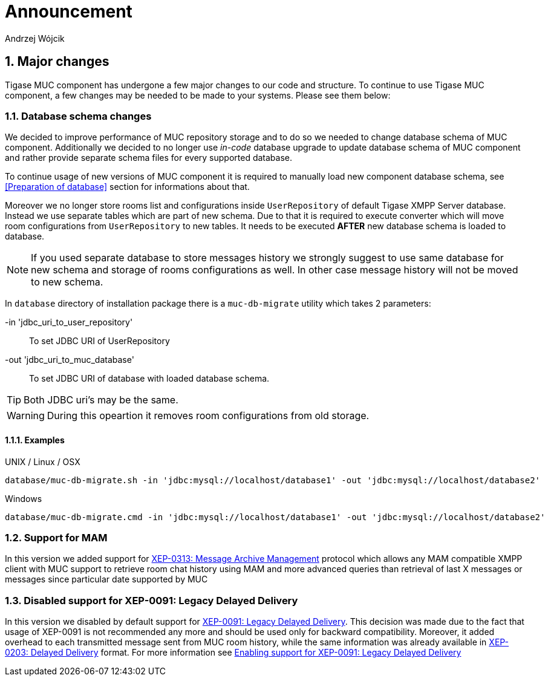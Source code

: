[[mUCAnnouncement]]
= Announcement
:author: Andrzej Wójcik
:version: v2.0 October 2017. Reformatted for v8.0.0.

:toc:
:numbered:
:website: http://tigase.net

== Major changes
Tigase MUC component has undergone a few major changes to our code and structure. To continue to use Tigase MUC component, a few changes may be needed to be made to your systems. Please see them below:

=== Database schema changes
We decided to improve performance of MUC repository storage and to do so we needed to change database schema of MUC component.
Additionally we decided to no longer use _in-code_ database upgrade to update database schema of MUC component and rather provide separate schema files for every supported database.

To continue usage of new versions of MUC component it is required to manually load new component database schema, see <<Preparation of database>> section for informations about that.

Moreover we no longer store rooms list and configurations inside `UserRepository` of default Tigase XMPP Server database. Instead we use separate tables which are part of new schema.
Due to that it is required to execute converter which will move room configurations from `UserRepository` to new tables.
It needs to be executed *AFTER* new database schema is loaded to database.

NOTE: If you used separate database to store messages history we strongly suggest to use same database for new schema and storage of rooms configurations as well. In other case message history will not be moved to new schema.

In `database` directory of installation package there is a `muc-db-migrate` utility which takes 2 parameters:

-in 'jdbc_uri_to_user_repository'::
To set JDBC URI of UserRepository
-out 'jdbc_uri_to_muc_database'::
To set JDBC URI of database with loaded database schema.

TIP: Both JDBC uri's may be the same.

WARNING: During this opeartion it removes room configurations from old storage.

==== Examples
UNIX / Linux / OSX::
----
database/muc-db-migrate.sh -in 'jdbc:mysql://localhost/database1' -out 'jdbc:mysql://localhost/database2'
----

Windows::
----
database/muc-db-migrate.cmd -in 'jdbc:mysql://localhost/database1' -out 'jdbc:mysql://localhost/database2'
----

=== Support for MAM
In this version we added support for http://xmpp.org/extensions/xep-0313.html:[XEP-0313: Message Archive Management] protocol which allows any MAM compatible XMPP client with MUC support to retrieve room chat history using MAM and more advanced queries than retrieval of last X messages or messages since particular date supported by MUC

=== Disabled support for XEP-0091: Legacy Delayed Delivery
In this version we disabled by default support for https://xmpp.org/extensions/xep-0091.html:[XEP-0091: Legacy Delayed Delivery].
This decision was made due to the fact that usage of XEP-0091 is not recommended any more and should be used only for backward compatibility.
Moreover, it added overhead to each transmitted message sent from MUC room history, while the same information was already available in https://xmpp.org/extensions/xep-0203.html:[XEP-0203: Delayed Delivery] format.
For more information see <<legacyDelayedDeliveryEnabled,Enabling support for XEP-0091: Legacy Delayed Delivery>>